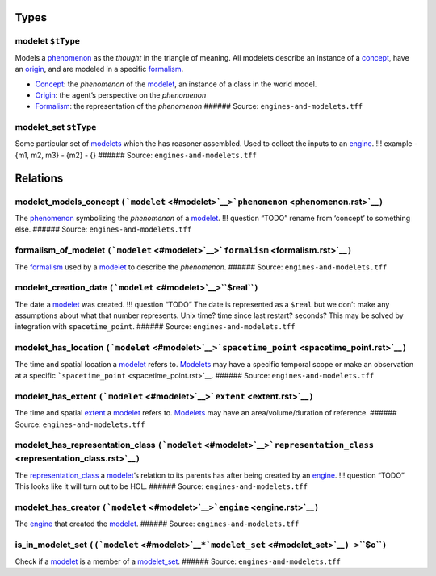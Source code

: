Types
=====

.. _modelet:

**modelet** ``$tType``
----------------------

Models a `phenomenon <phenomenon.rst>`__ as the *thought* in the triangle
of meaning. All modelets describe an instance of a
`concept <concept.rst>`__, have an `origin <origin.rst>`__, and are
modeled in a specific `formalism <formalism.rst>`__.

-  `Concept <concept.rst>`__: the *phenomenon* of the
   `modelet <#modelet>`__, an instance of a class in the world model.
-  `Origin <origin.rst>`__: the agent’s perspective on the *phenomenon*
-  `Formalism <formalism.rst>`__: the representation of the *phenomenon*
   ###### Source: ``engines-and-modelets.tff``

.. _modelet_set:

**modelet_set** ``$tType``
--------------------------

Some particular set of `modelets <#modelet>`__ which the has reasoner
assembled. Used to collect the inputs to an `engine <engine.rst>`__. !!!
example - {m1, m2, m3} - {m2} - {} ###### Source:
``engines-and-modelets.tff``

Relations
=========

.. _modelet_models_concept:

**modelet_models_concept** ``(``\ ```modelet`` <#modelet>`__\ ``>``\ ```phenomenon`` <phenomenon.rst>`__\ ``)``
--------------------------------------------------------------------------------------------------------------

The `phenomenon <phenomenon.rst>`__ symbolizing the *phenomenon* of a
`modelet <modelet.rst>`__. !!! question “TODO” rename from ‘concept’ to
something else. ###### Source: ``engines-and-modelets.tff``

.. _formalism_of_modelet:

**formalism_of_modelet** ``(``\ ```modelet`` <#modelet>`__\ ``>``\ ```formalism`` <formalism.rst>`__\ ``)``
----------------------------------------------------------------------------------------------------------

The `formalism <formalism.rst>`__ used by a `modelet <#modelet>`__ to
describe the *phenomenon*. ###### Source: ``engines-and-modelets.tff``

.. _modelet_creation_date:

**modelet_creation_date** ``(``\ ```modelet`` <#modelet>`__\ ``>``\ **``$real``**\ ``)``
----------------------------------------------------------------------------------------

The date a `modelet <#modelet>`__ was created. !!! question “TODO” The
date is represented as a ``$real`` but we don’t make any assumptions
about what that number represents. Unix time? time since last restart?
seconds? This may be solved by integration with ``spacetime_point``.
###### Source: ``engines-and-modelets.tff``

.. _modelet_has_location:

**modelet_has_location** ``(``\ ```modelet`` <#modelet>`__\ ``>``\ ```spacetime_point`` <spacetime_point.rst>`__\ ``)``
----------------------------------------------------------------------------------------------------------------------

The time and spatial location a `modelet <#modelet>`__ refers to.
`Modelets <modelet.rst>`__ may have a specific temporal scope or make an
observation at a specific ```spacetime_point`` <spacetime_point.rst>`__.
###### Source: ``engines-and-modelets.tff``

.. _modelet_has_extent:

**modelet_has_extent** ``(``\ ```modelet`` <#modelet>`__\ ``>``\ ```extent`` <extent.rst>`__\ ``)``
--------------------------------------------------------------------------------------------------

The time and spatial `extent <extent.rst>`__ a `modelet <#modelet>`__
refers to. `Modelets <#modelet>`__ may have an area/volume/duration of
reference. ###### Source: ``engines-and-modelets.tff``

.. _modelet_has_representation_class:

**modelet_has_representation_class** ``(``\ ```modelet`` <#modelet>`__\ ``>``\ ```representation_class`` <representation_class.rst>`__\ ``)``
--------------------------------------------------------------------------------------------------------------------------------------------

The `representation_class <representation_class.rst>`__ a
`modelet <#modelet>`__\ ’s relation to its parents has after being
created by an `engine <engine.rst>`__. !!! question “TODO” This looks
like it will turn out to be HOL. ###### Source:
``engines-and-modelets.tff``

.. _modelet_has_creator:

**modelet_has_creator** ``(``\ ```modelet`` <#modelet>`__\ ``>``\ ```engine`` <engine.rst>`__\ ``)``
---------------------------------------------------------------------------------------------------

The `engine <engine.rst>`__ that created the `modelet <#modelet>`__.
###### Source: ``engines-and-modelets.tff``

.. _is_in_modelet_set:

**is_in_modelet_set** ``((``\ ```modelet`` <#modelet>`__\ ``*``\ ```modelet_set`` <#modelet_set>`__\ ``) >``\ **``$o``**\ ``)``
-------------------------------------------------------------------------------------------------------------------------------

Check if a `modelet <#modelet>`__ is a member of a
`modelet_set <#modelet_set>`__. ###### Source:
``engines-and-modelets.tff``
